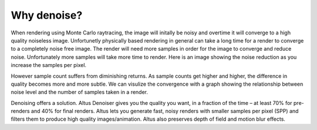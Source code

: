Why denoise?
------------

When rendering using Monte Carlo raytracing, the image will initally be noisy and overtime it will converge to a high quality noiseless image.  Unfortunetly physically based rendering in general can take a long time for a render to converge to a completely noise free image.  The render will need more samples in order for the image to converge and reduce noise.  Unfortunately more samples will take more time to render.  Here is an image showing the noise reduction as you increase the samples per pixel.  

.. image:: ./images/render_sample_converge.gif
   :scale: 100 %
   :align: center

However sample count suffers from diminishing returns.  As sample counts get higher and higher, the difference in quality becomes more and more subtle.  We can visulize the convergence with a graph showing the relationship between noise level and the number of samples taken in a render.

.. image:: ./images/Sample_Converge_Plot.png
   :scale: 100 %
   :align: center

Denoising offers a solution.  Altus Denoiser gives you the quality you want, in a fraction of the time – at least 70% for pre-renders and 40% for final renders. Altus lets you generate fast, noisy renders with smaller samples per pixel (SPP) and filters them to produce high quality images/animation.  Altus also preserves depth of field and motion blur effects. 
